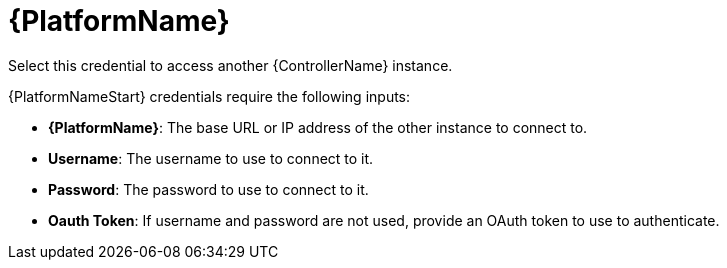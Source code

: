 [id="ref-controller-credential-aap"]

= {PlatformName}

Select this credential to access another {ControllerName} instance.

//image:credentials-create-at-credential.png[Credentials- create tower credential]

{PlatformNameStart} credentials require the following inputs:

* *{PlatformName}*: The base URL or IP address of the other instance to connect to.
* *Username*: The username to use to connect to it.
* *Password*: The password to use to connect to it.
* *Oauth Token*: If username and password are not used, provide an OAuth token to use to authenticate.
